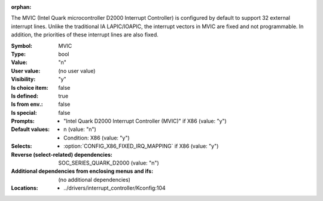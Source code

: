 :orphan:

.. title:: MVIC

.. option:: CONFIG_MVIC:
.. _CONFIG_MVIC:

The MVIC (Intel Quark microcontroller D2000 Interrupt Controller) is
configured by default to support 32 external interrupt lines. Unlike the
traditional IA LAPIC/IOAPIC, the interrupt vectors in MVIC are fixed and
not programmable. In addition, the priorities of these interrupt
lines are also fixed.



:Symbol:           MVIC
:Type:             bool
:Value:            "n"
:User value:       (no user value)
:Visibility:       "y"
:Is choice item:   false
:Is defined:       true
:Is from env.:     false
:Is special:       false
:Prompts:

 *  "Intel Quark D2000 Interrupt Controller (MVIC)" if X86 (value: "y")
:Default values:

 *  n (value: "n")
 *   Condition: X86 (value: "y")
:Selects:

 *  :option:`CONFIG_X86_FIXED_IRQ_MAPPING` if X86 (value: "y")
:Reverse (select-related) dependencies:
 SOC_SERIES_QUARK_D2000 (value: "n")
:Additional dependencies from enclosing menus and ifs:
 (no additional dependencies)
:Locations:
 * ../drivers/interrupt_controller/Kconfig:104
